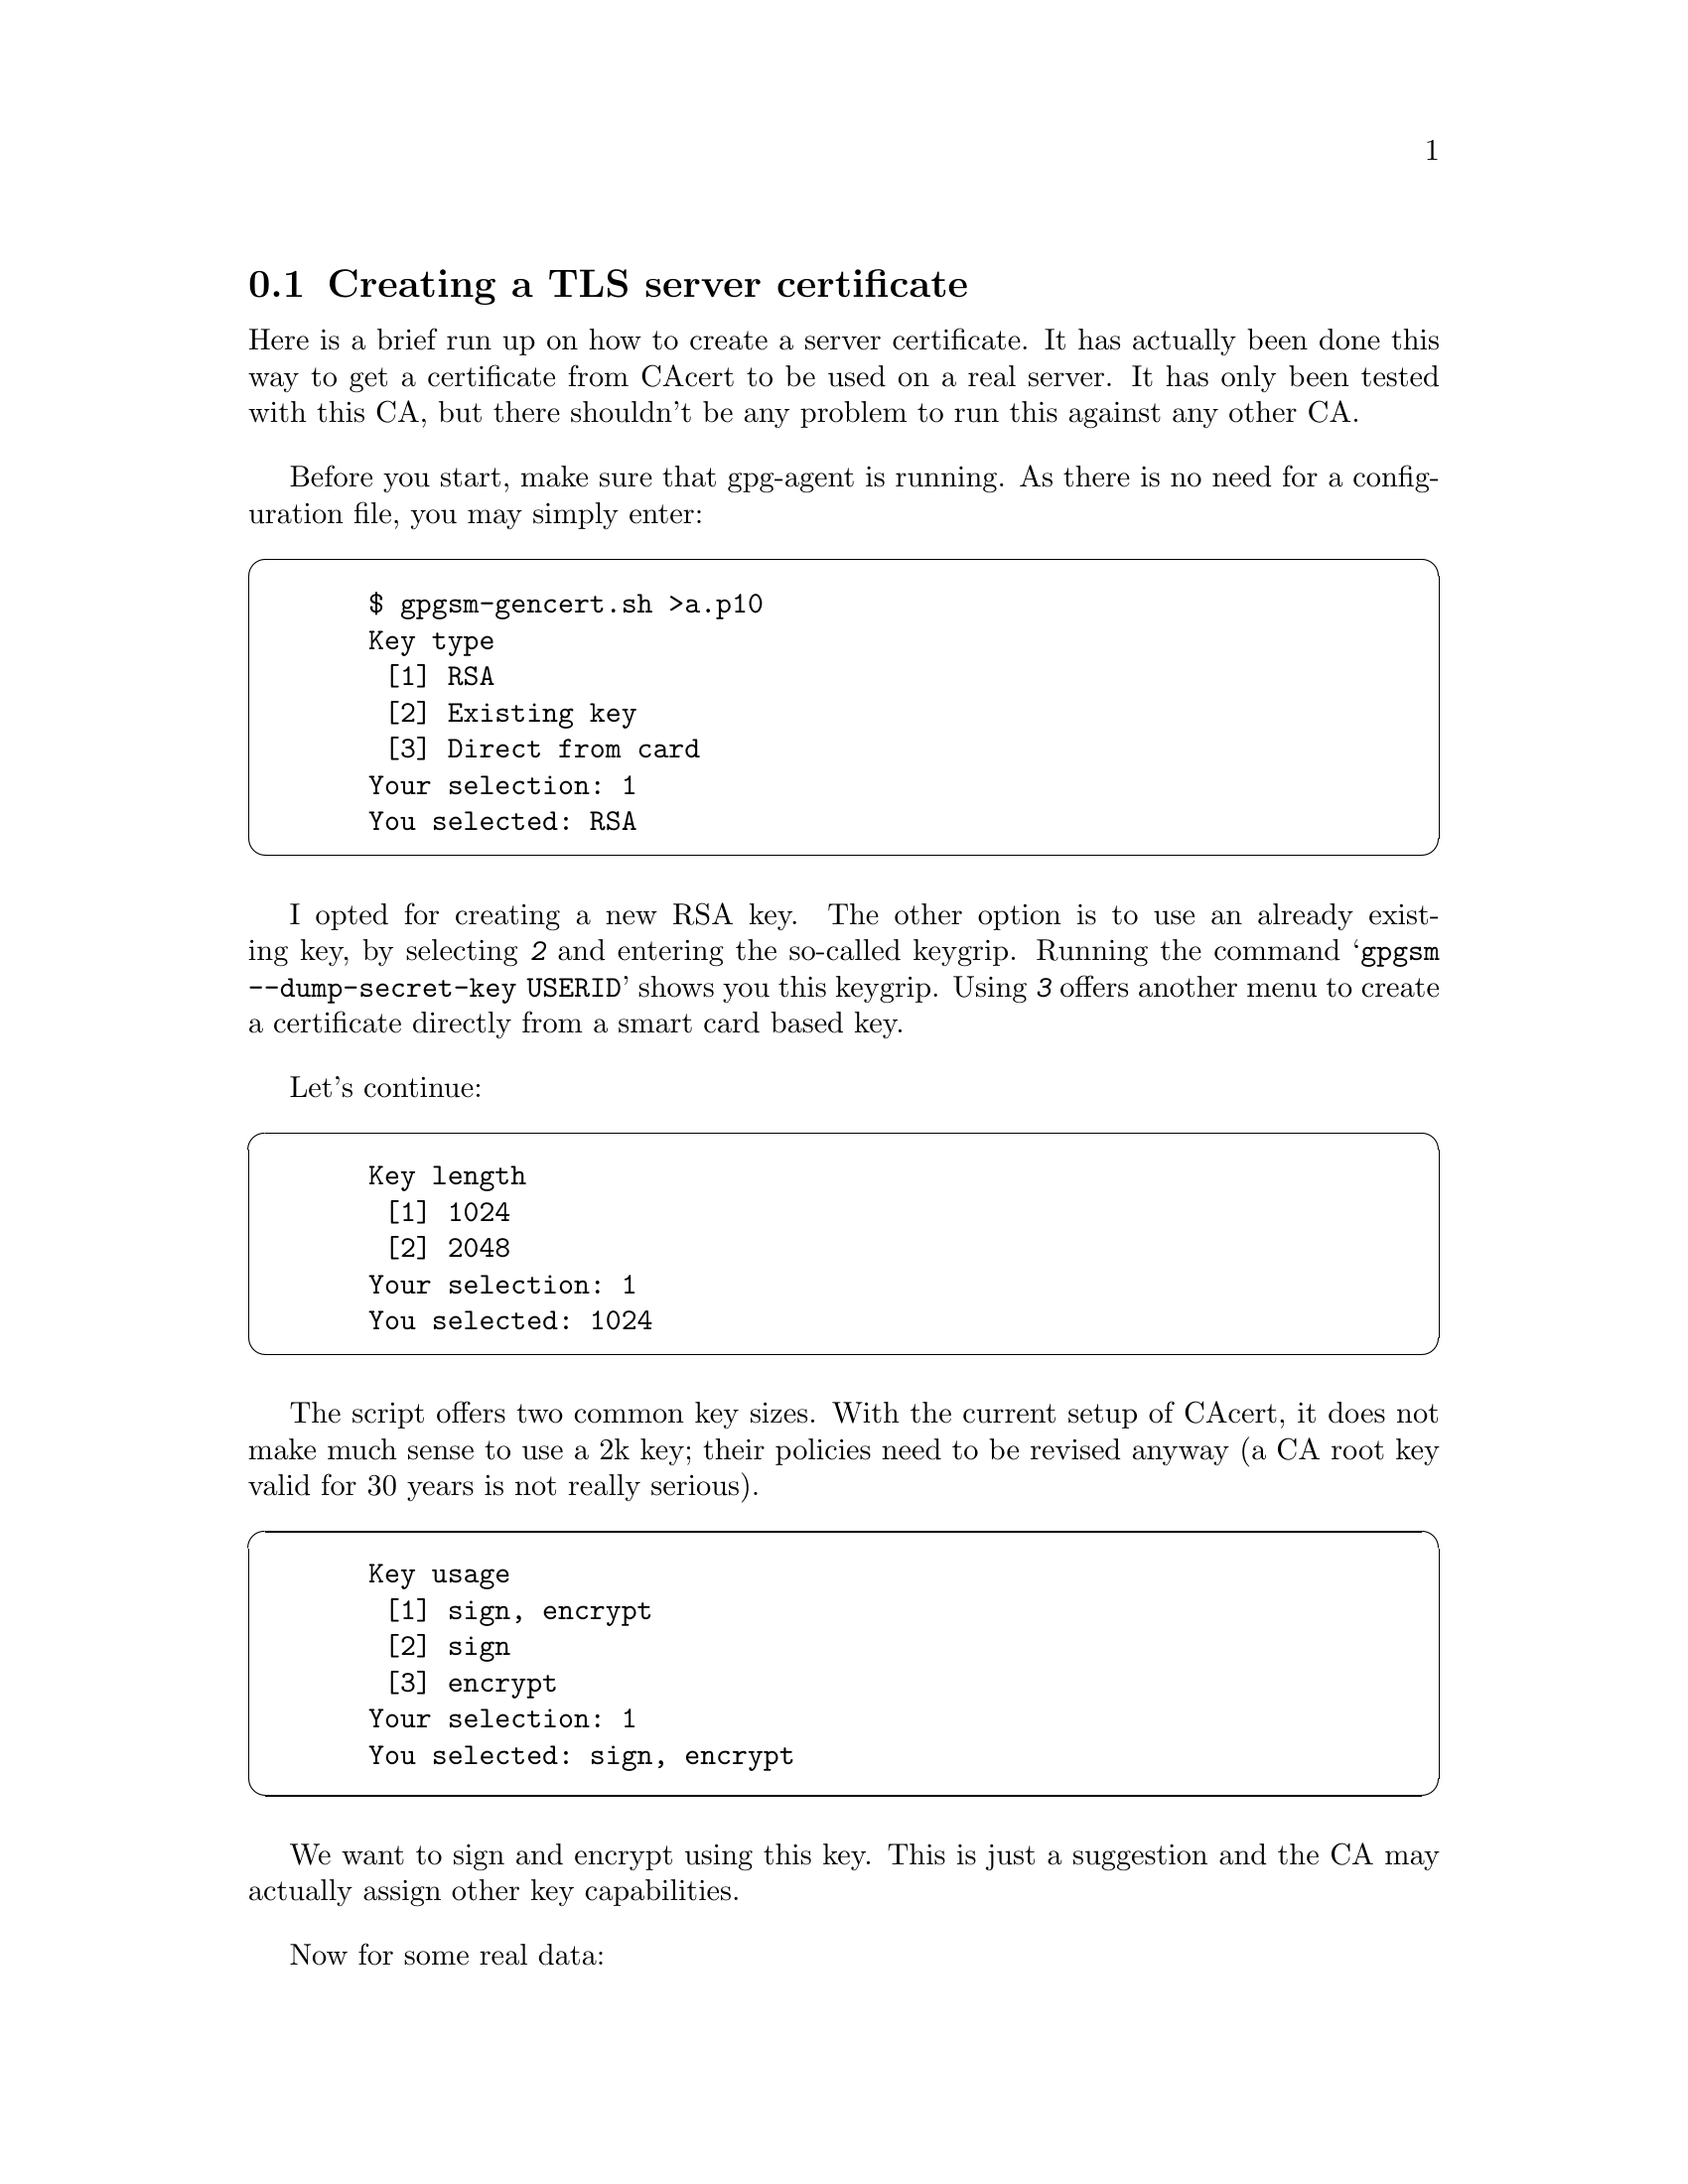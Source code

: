 @node Howto Create a Server Cert
@section Creating a TLS server certificate


Here is a brief run up on how to create a server certificate. It has
actually been done this way to get a certificate from CAcert to be used
on a real server.  It has only been tested with this CA, but there
shouldn't be any problem to run this against any other CA.

Before you start, make sure that gpg-agent is running.  As there is no
need for a configuration file, you may simply enter:

@cartouche
@example
  $ gpgsm-gencert.sh >a.p10
  Key type
   [1] RSA
   [2] Existing key
   [3] Direct from card
  Your selection: 1
  You selected: RSA
@end example
@end cartouche

I opted for creating a new RSA key. The other option is to use an
already existing key, by selecting @kbd{2} and entering the so-called
keygrip.  Running the command @samp{gpgsm --dump-secret-key USERID}
shows you this keygrip.  Using @kbd{3} offers another menu to create a
certificate directly from a smart card based key.

Let's continue:

@cartouche
@example
  Key length
   [1] 1024
   [2] 2048
  Your selection: 1
  You selected: 1024
@end example
@end cartouche

The script offers  two common key sizes. With the current setup of
CAcert, it does not make much sense to use a 2k key; their policies need
to be revised anyway (a CA root key valid for 30 years is not really
serious).

@cartouche
@example
  Key usage
   [1] sign, encrypt
   [2] sign
   [3] encrypt
  Your selection: 1
  You selected: sign, encrypt
@end example
@end cartouche

We want to sign and encrypt using this key. This is just a suggestion
and the CA may actually assign other key capabilities.

Now for some real data:

@cartouche
@example
  Name (DN)
  > CN=kerckhoffs.g10code.com
@end example
@end cartouche

This is the most important value for a server certificate. Enter here
the canonical name of your server machine. You may add other virtual
server names later.

@cartouche
@example
  E-Mail addresses (end with an empty line)
  > 
@end example
@end cartouche

We don't need email addresses in a server certificate and CAcert would
anyway ignore such a request. Thus just hit enter.

If you want to create a client certificate for email encryption, this
would be the place to enter your mail address
(e.g. @email{joe@@example.org}). You may enter as many addresses as you like,
however the CA may not accept them all or reject the entire request.

@cartouche
@example
  DNS Names (optional; end with an empty line)
  > www.g10code.com
  DNS Names (optional; end with an empty line)
  > ftp.g10code.com
  DNS Names (optional; end with an empty line)
  > 
@end example
@end cartouche

Here I entered the names of the servers which actually run on the
machine given in the DN above. The browser will accept a certificate for
any of these names. As usual the CA must approve all of these names.

@cartouche
@example
  URIs (optional; end with an empty line)
  >
@end example
@end cartouche

It is possible to insert arbitrary URIs into a certificate; for a server
certificate this does not make sense.

We have now entered all required information and @command{gpgsm} will
display what it has gathered and ask whether to create the certificate
request:

@cartouche
@example
  Parameters for certificate request to create:
       1	Key-Type: RSA
       2	Key-Length: 1024
       3	Key-Usage: sign, encrypt
       4	Name-DN: CN=kerckhoffs.g10code.com
       5	Name-DNS: www.g10code.com
       6	Name-DNS: ftp.g10code.com
  
  Really create such a CSR?
   [1] yes
   [2] no
  Your selection: 1
  You selected: yes
@end example
@end cartouche

@command{gpgsm} will now start working on creating the request. As this
includes the creation of an RSA key it may take a while. During this
time you will be asked 3 times for a passphrase to protect the created
private key on your system. A pop up window will appear to ask for
it. The first two prompts are for the new passphrase and for re-entering it;
the third one is required to actually create the certificate signing request.

When it is ready, you should see the final notice:

@cartouche
@example
  gpgsm: certificate request created
@end example
@end cartouche

Now, you may look at the created request:

@cartouche
@example
  $ cat a.p10
  -----BEGIN CERTIFICATE REQUEST-----
  MIIBnzCCAQgCAQAwITEfMB0GA1UEAxMWa2VyY2tob2Zmcy5nMTBjb2RlLmNvbTCB
  nzANBgkqhkiG9w0BAQEFAAOBjQAwgYkCgYEA5h+uKRenpvbe+BnMY6siPO50LVyg
  HtB7kr+YISlPJ5JAFO12yQFz9Y0sBLHbjR+V+TOawwP1dZhGjlgnEBkMdWKuEBlS
  wFTALLX78GAyvAYAmPqSPDEYXkMECyUXVX/bbGI1bY8Y2OGy4w4D+v7e+xD2NBkm
  Bj5cNy+YMbGVldECAwEAAaA+MDwGCSqGSIb3DQEJDjEvMC0wKwYDVR0RBCQwIoIP
  d3d3LmcxMGNvZGUuY29tgg9mdHAuZzEwY29kZS5jb20wDQYJKoZIhvcNAQEFBQAD
  gYEAzBRIi8KTfKyebOlMtDN6oDYBOv+r9A4w3u/Z1ikjffaiN1Bmd2o9Ez9KXKHA
  IezLeSEA/rGUPN5Ur5qIJnRNQ8xrS+iLftr8msWQSZppVnA/vnqMrtqBUpitqAr0
  eYBmt1Uem2Y3UFABrKPglv2xzgGkrKX6AqmFoOnJWQ0QcTw=
  -----END CERTIFICATE REQUEST-----
  $
@end example
@end cartouche

You may now proceed by logging into your account at the CAcert website,
choose @code{Server Certificates - New}, check @code{sign by class 3 root
certificate}, paste the above request block into the text field and
click on @code{Submit}.

If everything works out fine, a certificate will be shown. Now run

@cartouche
@example
$ gpgsm --import
@end example
@end cartouche

and paste the certificate from the CAcert page into your terminal
followed by a Ctrl-D

@cartouche
@example
  -----BEGIN CERTIFICATE-----
  MIIEIjCCAgqgAwIBAgIBTDANBgkqhkiG9w0BAQQFADBUMRQwEgYDVQQKEwtDQWNl
  cnQgSW5jLjEeMBwGA1UECxMVaHR0cDovL3d3dy5DQWNlcnQub3JnMRwwGgYDVQQD
  ExNDQWNlcnQgQ2xhc3MgMyBSb290MB4XDTA1MTAyODE2MjA1MVoXDTA3MTAyODE2
  MjA1MVowITEfMB0GA1UEAxMWa2VyY2tob2Zmcy5nMTBjb2RlLmNvbTCBnzANBgkq
  hkiG9w0BAQEFAAOBjQAwgYkCgYEA5h+uKRenpvbe+BnMY6siPO50LVygHtB7kr+Y
  ISlPJ5JAFO12yQFz9Y0sBLHbjR+V+TOawwP1dZhGjlgnEBkMdWKuEBlSwFTALLX7
  8GAyvAYAmPqSPDEYXkMECyUXVX/bbGI1bY8Y2OGy4w4D+v7e+xD2NBkmBj5cNy+Y
  MbGVldECAwEAAaOBtTCBsjAMBgNVHRMBAf8EAjAAMDQGA1UdJQQtMCsGCCsGAQUF
  BwMCBggrBgEFBQcDAQYJYIZIAYb4QgQBBgorBgEEAYI3CgMDMAsGA1UdDwQEAwIF
  oDAyBggrBgEFBQcBAQQmMCQwIgYIKwYBBQUHMAGGFmh0dHA6Ly9vY3NwLmNhY2Vy
  dC5vcmcwKwYDVR0RBCQwIoIPd3d3LmcxMGNvZGUuY29tgg9mdHAuZzEwY29kZS5j
  b20wDQYJKoZIhvcNAQEEBQADggIBAAj5XAHCtzQR8PV6PkQBgZqUCbcfxGO/ZIp9
  aIT6J2z0Jo1OZI6KmConbqnZG9WyDlV5P7msQXW/Z9nBfoj4KSmNR8G/wtb8ClJn
  W8s75+K3ZLq1UgEyxBDrS7GjtbVaj7gsfZsuiQzxmk9lbl1gbkpJ3VEMjwVCTMlM
  fpjp8etyPhUZqOZaoKVaq//KTOsjhPMwz7TcfOkHvXketPrWTcefJQU7NKLH16D3
  mZAwnBxp3P51H6E6VG8AoJO8xCBuVwsbXKEf/FW+tmKG9pog6CaZQ9WibROTtnKj
  NJjSBsrUk5C+JowO/EyZRGm6R1tlok8iFXj+2aimyeBqDcxozNmFgh9F3S5u0wK0
  6cfYgkPVMHxgwV3f3Qh+tJkgLExN7KfO9hvpZqAh+CLQtxVmvpxEVEXKR6nwBI5U
  BaseulvVy3wUfg2daPkG17kDDBzQlsWC0BRF8anH+FWSrvseC3nS0a9g3sXF1Ic3
  gIqeAMhkant1Ac3RR6YCWtJKr2rcQNdDAxXK35/gUSQNCi9dclEzoOgjziuA1Mha
  94jYcvGKcwThn0iITVS5hOsCfaySBLxTzfIruLbPxXlpWuCW/6I/7YyivppKgEZU
  rUTFlNElRXCwIl0YcJkIaYYqWf7+A/aqYJCi8+51usZwMy3Jsq3hJ6MA3h1BgwZs
  Rtct3tIX
  -----END CERTIFICATE-----
  gpgsm: issuer certificate (#/CN=CAcert Class 3 Ro[...]) not found
  gpgsm: certificate imported
  
  gpgsm: total number processed: 1
  gpgsm:               imported: 1
@end example
@end cartouche

gpgsm tells you that it has imported the certificate. It is now
associated with the key you used when creating the request. The root
certificate has not been found, so you may want to import it from the
CACert website.

To see the content of your certificate, you may now enter:

@cartouche
@example
  $ gpgsm -K kerckhoffs.g10code.com
  /home/foo/.gnupg/pubring.kbx
  ---------------------------
  Serial number: 4C
         Issuer: /CN=CAcert Class 3 Root/OU=http:\x2f\x2fwww.[...]
        Subject: /CN=kerckhoffs.g10code.com
            aka: (dns-name www.g10code.com)
            aka: (dns-name ftp.g10code.com)
       validity: 2005-10-28 16:20:51 through 2007-10-28 16:20:51
       key type: 1024 bit RSA
      key usage: digitalSignature keyEncipherment
  ext key usage: clientAuth (suggested), serverAuth (suggested), [...]
    fingerprint: 0F:9C:27:B2:DA:05:5F:CB:33:19:D8:E9:65:B9:BD:4F:B1:98:CC:57
@end example
@end cartouche

I used @option{-K} above because this will only list certificates for
which a private key is available.  To see more details, you may use
@option{--dump-secret-keys} instead of @option{-K}.


To make actual use of the certificate you need to install it on your
server. Server software usally expects a PKCS\#12 file with key and
certificate. To create such a file, run:

@cartouche
@example
  $ gpgsm --export-secret-key-p12 -a >kerckhoffs-cert.pem
@end example
@end cartouche

You will be asked for the passphrase as well as for a new passphrase to
be used to protect the PKCS\#12 file. The file now contains the
certificate as well as the private key:

@cartouche
@example
  $ cat kerckhoffs-cert.pem
  Issuer ...: /CN=CAcert Class 3 Root/OU=http:\x2f\x2fwww.CA[...]
  Serial ...: 4C
  Subject ..: /CN=kerckhoffs.g10code.com
      aka ..: (dns-name www.g10code.com)
      aka ..: (dns-name ftp.g10code.com)
  
  -----BEGIN PKCS12-----
  MIIHlwIBAzCCB5AGCSqGSIb37QdHAaCCB4EEggd9MIIHeTk1BJ8GCSqGSIb3DQEu
  [...many more lines...]
  -----END PKCS12-----
  $
@end example
@end cartouche

Copy this file in a secure way to the server, install it there and
delete the file then. You may export the file again at any time as long
as it is available in GnuPG's private key database.



